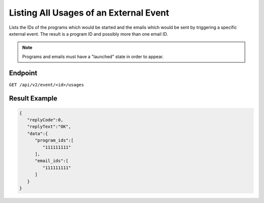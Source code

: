 Listing All Usages of an External Event
=======================================

Lists the IDs of the programs which would be started and the emails which would be sent by triggering a specific
external event. The result is a program ID and possibly more than one email ID.

.. note:: Programs and emails must have a "launched" state in order to appear.

Endpoint
--------

``GET /api/v2/event/<id>/usages``

Result Example
--------------

.. code-block:: json

   {
      "replyCode":0,
      "replyText":"OK",
      "data":{
         "program_ids":[
            "111111111"
         ],
         "email_ids":[
            "111111111"
         ]
      }
   }
